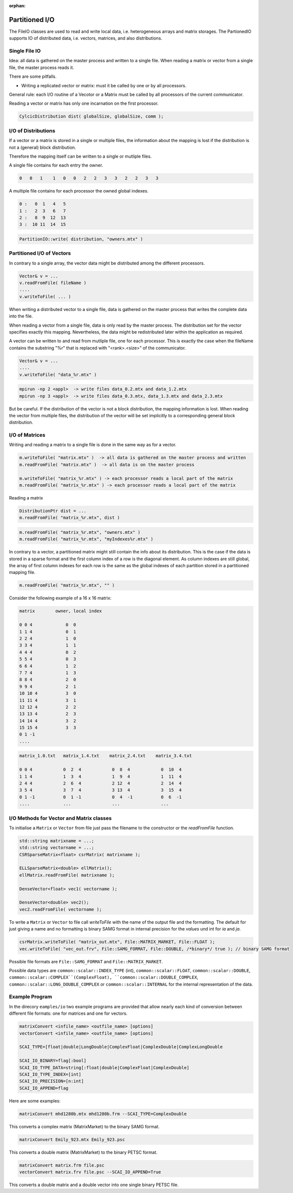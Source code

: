 :orphan:

.. _partition_IO:

Partitioned I/O
================

The FileIO classes are used to read and write local data, i.e. heterogeneous arrays and matrix storages.
The PartionedIO supports IO of distributed data, i.e. vectors, matrices, and also distributions.

Single File IO
--------------

Idea: all data is gathered on the master process and written to a single file.
When reading a matrix or vector from a single file, the master process reads it.

There are some pitfalls.

* Writing a replicated vector or matrix: must it be called by one or by all processors.

General rule: each I/O routine of a Vecotor or a Matrix must be called by all processors
of the current communicator.

Reading a vector or matrix has only one incarnation on the first processor.

.. code-block:: c++

   CylcicDistribution dist( globalSize, globalSize, comm );

I/O of Distributions
--------------------

If a vector or a matrix is stored in a single or multiple files, the information about the mapping is lost 
if the distribution is not a (general) block distribution.

Therefore the mapping itself can be written to a single or mutliple files. 

A single file contains for each entry the owner.

.. code-block:: c++

   0   0   1    1   0   0   2   2   3   3   2   2   3   3

A multiple file contains for each processor the owned global indexes.

.. code-block:: c++

   0 :   0  1   4   5
   1 :   2  3   6   7
   2 :   8  9  12  13
   3 :  10 11  14  15

.. code-block:: c++

   PartitionIO::write( distribution, "owners.mtx" )

Partitioned I/O of Vectors
--------------------------

In contrary to a single array, the vector data might be distributed among the different processors.

.. code-block:: c++

    Vector& v = ...
    v.readFromFile( fileName )
    ....
    v.writeToFile( ... )

When writing a distributed vector to a single file, data is gathered on the master process that writes the complete
data into the file. 

When reading a vector from a single file, data is only read by the master process. The distribution set for the
vector specifies exactly this mapping. Nevertheless, the data might be redistributed later within the application as
required.

A vector can be written to and read from mutliple file, one for each processor. This is exactly the case when
the fileName contains the substring "%r" that is replaced with "<rank>.<size>" of the communicator.

.. code-block:: c++

    Vector& v = ...
    ....
    v.writeToFile( "data_%r.mtx" )

.. code-block:: c++

    mpirun -np 2 <appl>  -> write files data_0.2.mtx and data_1.2.mtx
    mpirun -np 3 <appl>  -> write files data_0.3.mtx, data_1.3.mtx and data_2.3.mtx

But be careful. If the distribution of the vector is not a block distribution, the mapping information
is lost. When reading the vector from multiple files, the distribution of the vector will be set
implicitly to a corresponding general block distribution.

I/O of Matrices
---------------

Writing and reading a matrix to a single file is done in the same way as for a vector.

.. code-block:: c++

    m.writeToFile( "matrix.mtx" )  -> all data is gathered on the master process and written
    m.readFromFile( "matrix.mtx" )  -> all data is on the master process

    m.writeToFile( "matrix_%r.mtx" ) -> each processor reads a local part of the matrix
    m.readFromFile( "matrix_%r.mtx" ) -> each processor reads a local part of the matrix

Reading a matrix 

.. code-block:: c++

    DistributionPtr dist = ...
    m.readFromFile( "matrix_%r.mtx", dist )

.. code-block:: c++

    m.readFromFile( "matrix_%r.mtx", "owners.mtx" )
    m.readFromFile( "matrix_%r.mtx", "myIndexes%r.mtx" )

In contrary to a vector, a partitioned matrix might still contain the info about its
distribution. This is the case if the data is stored in a sparse format and the first
column index of a row is the diagonal element. As column indexes are still global, the
array of first column indexes for each row is the same as the global indexes of each partition
stored in a partitioned mapping file.

.. code-block:: c++

    m.readFromFile( "matrix_%r.mtx", "" )

Consider the following example of a 16 x 16 matrix:

.. code-block:: c++

   matrix        owner, local index   

   0 0 4             0  0          
   1 1 4             0  1 
   2 2 4             1  0
   3 3 4             1  1
   4 4 4             0  2
   5 5 4             0  3
   6 6 4             1  2
   7 7 4             1  3
   8 8 4             2  0
   9 9 4             2  1
   10 10 4           3  0 
   11 11 4           3  1
   12 12 4           2  2
   13 13 4           2  3
   14 14 4           3  2
   15 15 4           3  3
   0 1 -1
   ....

.. code-block:: c++

   matrix_1.0.txt   matrix_1.4.txt    matrix_2.4.txt    matrix_3.4.txt

   0 0 4            0  2  4            0  8  4            0  10  4
   1 1 4            1  3  4            1  9  4            1  11  4
   2 4 4            2  6  4            2 12  4            2  14  4
   3 5 4            3  7  4            3 13  4            3  15  4
   0 1 -1           0  1 -1            0  4  -1           0  6  -1
   ....             ...                ...                ...

I/O Methods for Vector and Matrix classes
-----------------------------------------

To initialise a ``Matrix`` or ``Vector`` from file just pass the filename to the constructor or the *readFromFile* function.

.. code-block:: c++

   std::string matrixname = ...;
   std::string vectorname = ...;
   CSRSparseMatrix<float> csrMatrix( matrixname );
   
   ELLSparseMatrix<double> ellMatrix();
   ellMatrix.readFromFile( matrixname );
   
   DenseVector<float> vec1( vectorname );

   DenseVector<double> vec2();
   vec2.readFromFile( vectorname );

To write a ``Matrix`` or ``Vector`` to file call *writeToFile* with the name of the output file and the formatting. The default for just giving a name and no formatting is binary SAMG format in internal precision for the *values* und int for *ia* and *ja*.

.. code-block:: c++

   csrMatrix.writeToFile( "matrix_out.mtx", File::MATRIX_MARKET, File::FLOAT );
   vec.writeToFile( "vec_out.frv", File::SAMG_FORMAT, File::DOUBLE, /*binary*/ true ); // binary SAMG format
   
Possible file formats are ``File::SAMG_FORMAT`` and ``File::MATRIX_MARKET``.

Possible data types are ``common::scalar::INDEX_TYPE`` (int), ``common::scalar::FLOAT``, ``common::scalar::DOUBLE``, ``common::scalar::COMPLEX``(ComplexFloat), ``common::scalar::DOUBLE_COMPLEX``, ``common::scalar::LONG_DOUBLE_COMPLEX`` or ``common::scalar::INTERNAL`` for the internal representation of the data.

Example Program
---------------

In the direcory ``eamples/io`` two example programs are provided that allow nearly each kind of conversion between
different file formats: one for matrices and one for vectors.

.. code-block:: bash

   matrixConvert <infile_name> <outfile_name> [options]
   vectorConvert <infile_name> <outfile_name> [options]

   SCAI_TYPE=[float|double|LongDouble|ComplexFloat|ComplexDouble|ComplexLongDouble

   SCAI_IO_BINARY=flag[:bool]
   SCAI_IO_TYPE_DATA=string[:float|double|ComplexFloat|ComplexDouble]
   SCAI_IO_TYPE_INDEX=[int]
   SCAI_IO_PRECISION=[n:int]
   SCAI_IO_APPEND=flag

Here are some examples:

.. code-block:: bash

   matrixConvert mhd1280b.mtx mhd1280b.frm --SCAI_TYPE=ComplexDouble

This converts a complex matrix (MatrixMarket) to the binary SAMG format.

.. code-block:: bash

   matrixConvert Emily_923.mtx Emily_923.psc 

This converts a double matrix (MatrixMarket) to the binary PETSC format.

.. code-block:: bash

   matrixConvert matrix.frm file.psc 
   vectorConvert matrix.frv file.psc --SCAI_IO_APPEND=True

This converts a double matrix and a double vector into one single binary PETSC file.


